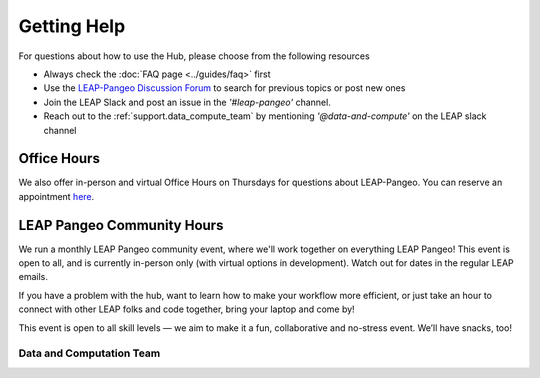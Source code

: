 Getting Help
============

For questions about how to use the Hub, please choose from the following resources

- Always check the :doc:`FAQ page <../guides/faq>` first

- Use the `LEAP-Pangeo Discussion Forum <https://github.com/leap-stc/leap-stc.github.io/discussions>`_ to search for previous topics or post new ones

- Join the LEAP Slack and post an issue in the `'#leap-pangeo'` channel.

- Reach out to the :ref:`support.data_compute_team` by mentioning `'@data-and-compute'` on the LEAP slack channel


Office Hours
~~~~~~~~~~~~
We also offer in-person and virtual Office Hours on Thursdays for questions about LEAP-Pangeo.
You can reserve an appointment `here <https://app.reclaim.ai/m/leap-pangeo-office-hours>`_.

LEAP Pangeo Community Hours
~~~~~~~~~~~~~~~~~~~~~~~~~~~
We run a monthly LEAP Pangeo community event, where we'll work together on everything LEAP Pangeo! This event is open to all, and is currently in-person only (with virtual options in development). Watch out for dates in the regular LEAP emails.

If you have a problem with the hub, want to learn how to make your workflow more efficient, or just take an hour to connect with other LEAP folks and code together, bring your laptop and come by! 

This event is open to all skill levels — we aim to make it a fun, collaborative and no-stress event. We’ll have snacks, too!

.. _support.data_compute_team:

Data and Computation Team
-------------------------

.. jinja:: team-data

  {% for person in people %}

  {{ person.name }} ({{ person.org }})
  ~~~~~~~~~~~~~~~~~~~~~~~~~~~~~~~~~~~~~~~~~~~~~~~~~~~~~~~~~

  {% if person.role %}
  {{ person.role }}
  {% endif %}
  {% if person.pic %}
  .. image:: images/{{ person.pic }}
     :width: 200px
     :alt: {{ person.name }}
     :class: biopic
  {% endif %}
  |
  {% if person.slack_id %}
  .. image:: https://img.shields.io/static/v1?label=&message=Slack&color=0077B5&style=flat-square&logo=slack
      :alt: Slack DM
      :target: https://leap-nsf-stc.slack.com/team/{{ person.slack_id }}
  
  {% endif %}

  {% if person.pronouns %}
  .. image:: https://img.shields.io/static/v1?label=pronouns&message={{ person.pronouns }}&color=red&style=flat-square
     :alt: Pronouns
  {% endif %}

  {% if person.github %}
  .. image:: https://img.shields.io/github/followers/{{ person.github }}?label=Github&logo=github&style=flat-square
     :alt: GitHub Profile
     :target: http://github.com/{{ person.github }}
  {% endif %}

  {% if person.twitter %}
  .. image:: https://img.shields.io/twitter/follow/{{ person.twitter }}?logo=twitter&style=flat-square
      :alt: Twitter
      :target: https://twitter.com/{{ person.twitter }}
  {% endif %}

  {% if person.linkedin %}
  .. image:: https://img.shields.io/static/v1?label=&message=LinkedIn&color=0077B5&style=flat-square&logo=linkedin
     :alt: Google Scholar
     :target: https://www.linkedin.com/in/{{ person.linkedin }}
  {% endif %}

  {% if person.website %}
  .. image:: https://img.shields.io/website?style=flat-square&url={{ person.website|urlencode }}
      :alt: Website
      :target: {{ person.website }}
  {% endif %}

  {{ person.bio }}
  {% endfor %}
